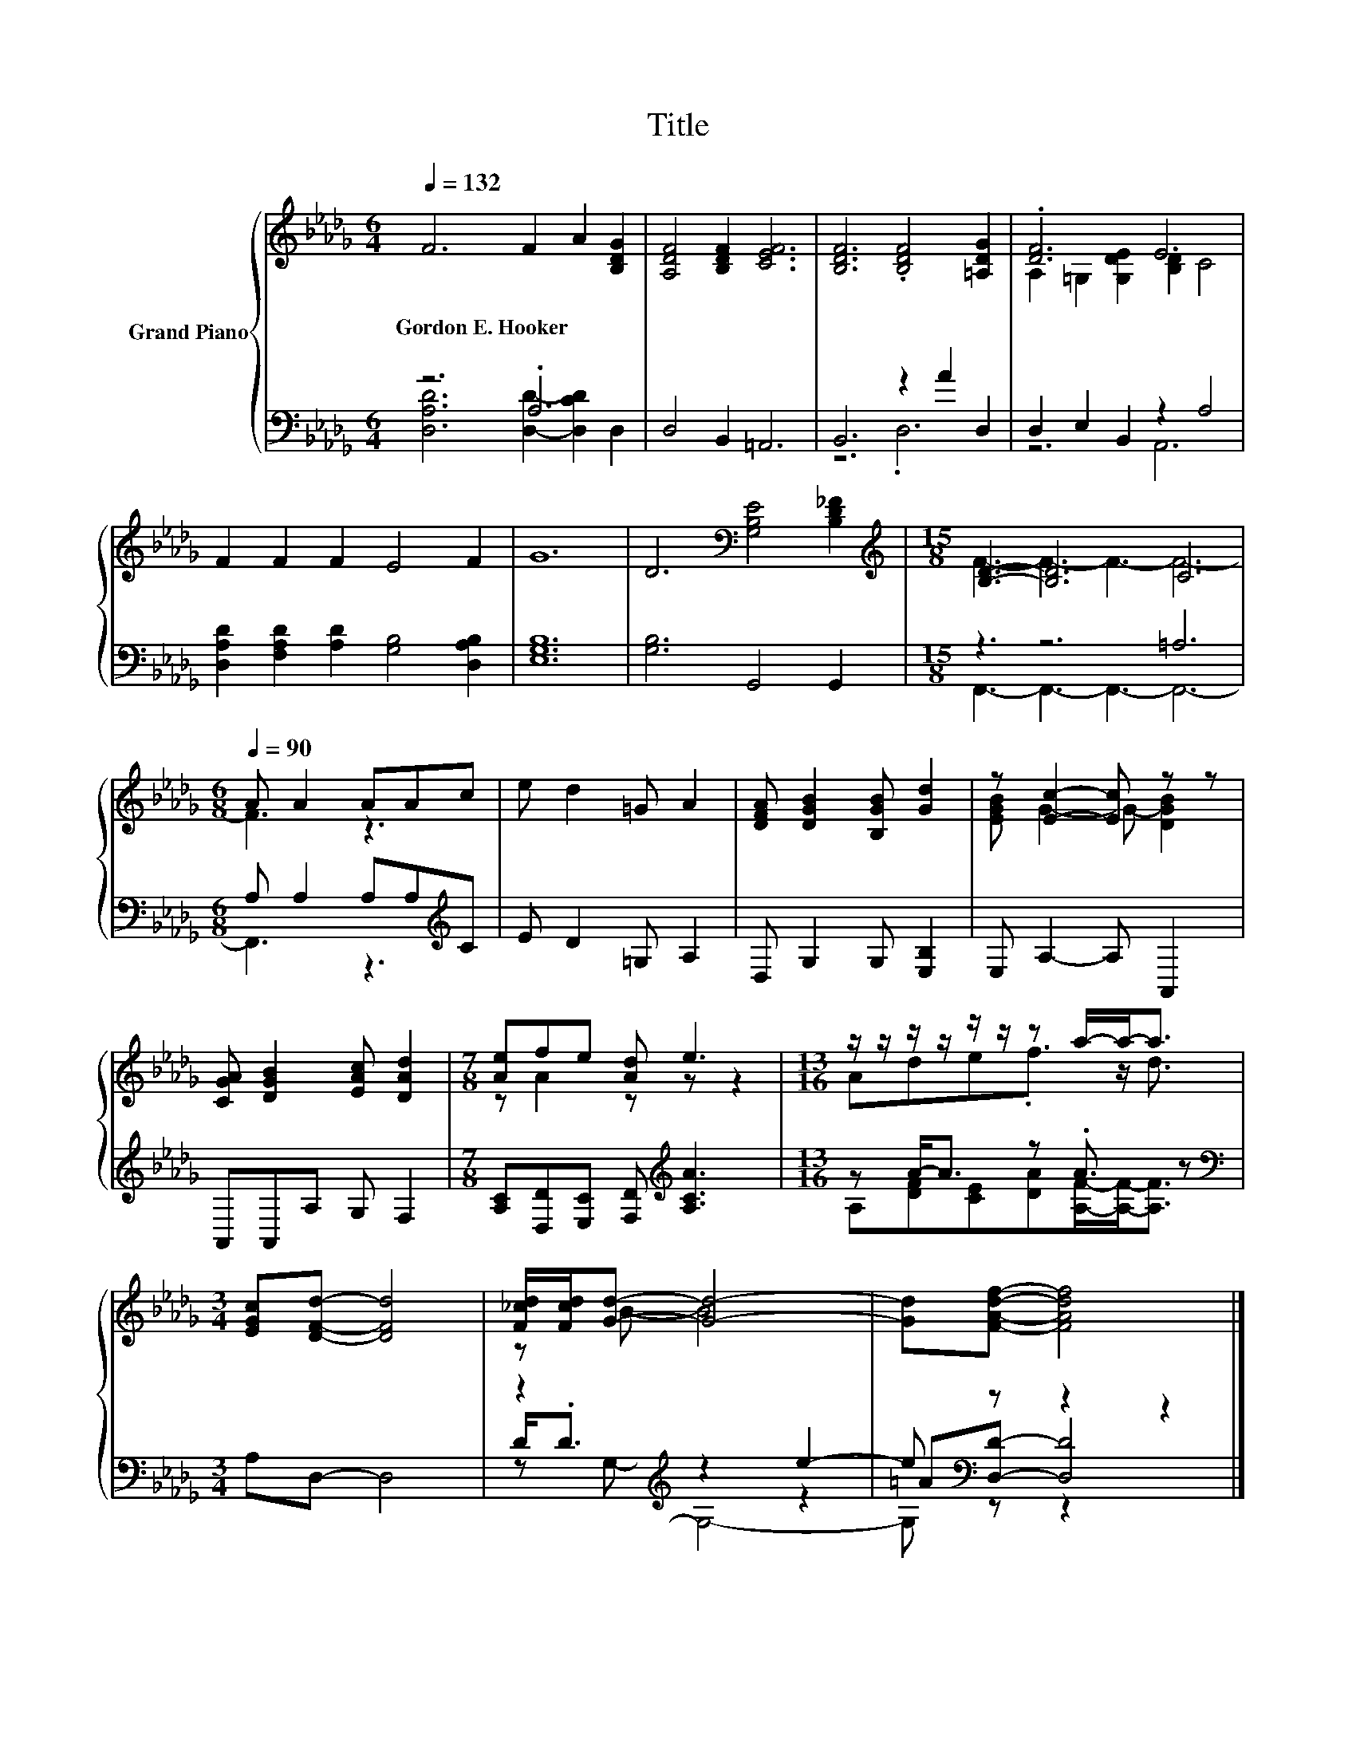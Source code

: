 X:1
T:Title
%%score { ( 1 4 ) | ( 2 3 5 ) }
L:1/8
Q:1/4=132
M:6/4
K:Db
V:1 treble nm="Grand Piano"
V:4 treble 
V:2 bass 
V:3 bass 
V:5 bass 
V:1
 F6 F2 A2 [B,DG]2 | [A,DF]4 [B,DF]2 [CEF]6 | [B,DF]6 .[B,DF]4 [=A,DG]2 | .[DF]6 E6 | %4
w: Gordon~E.~Hooker * * *||||
 F2 F2 F2 E4 F2 | G12 | D6[K:bass] [G,B,E]4 [B,D_F]2 |[M:15/8][K:treble] [B,D]3- [B,D]6 C6 | %8
w: ||||
[M:6/8][Q:1/4=90] A A2 AAc | e d2 =G A2 | [DFA] [DGB]2 [B,GB] [Gd]2 | z [Ec]2- [Ec] z z | %12
w: ||||
 [CGA] [DGB]2 [EAc] [DAd]2 |[M:7/8] [Ae]fe [Ad] e3 |[M:13/16] z/ z/ z/ z/ z/ z/ z a/-a-<a | %15
w: |||
[M:3/4] [EGc][DFd]- [DFd]4 | [F_cd]/[Fcd]/[Gd]- [Gd]4- | [Gd][FAdf]- [FAdf]4 |] %18
w: |||
V:2
 z6 .A,6 | D,4 B,,2 =A,,6 | B,,6 z2 A2 D,2 | D,2 E,2 B,,2 z2 A,4 | %4
 [D,A,D]2 [F,A,D]2 [A,D]2 [G,B,]4 [D,A,B,]2 | [E,G,B,]12 | [G,B,]6 G,,4 G,,2 |[M:15/8] z3 z6 =A,6 | %8
[M:6/8] A, A,2 A,A,[K:treble]C | E D2 =G, A,2 | D, G,2 G, [E,B,]2 | E, A,2- A, A,,2 | %12
 A,,A,,A, G, F,2 |[M:7/8] [A,C][D,D][E,C] [F,D][K:treble] [A,CA]3 |[M:13/16] z A-<A z .A3/2 z | %15
[M:3/4][K:bass] A,D,- D,4 | z2[K:treble] z2 e2- | e[K:bass] z z2 z2 |] %18
V:3
 [D,A,D]6 [D,D]2- [D,CD]2 D,2 | x12 | z6 .D,6 | z6 A,,6 | x12 | x12 | x12 | %7
[M:15/8] F,,3- F,,3- F,,3- F,,6- |[M:6/8] F,,3 z3[K:treble] | x6 | x6 | x6 | x6 | %13
[M:7/8] x4[K:treble] x3 |[M:13/16] A,[DF][CE][DA][A,F]/-[A,F]-<[A,F] |[M:3/4][K:bass] x6 | %16
 D<.D[K:treble] z2 z2 | =A[K:bass][D,D]- [D,D]4 |] %18
V:4
 x12 | x12 | x12 | A,2 =G,2 [G,DE]2 [B,D]2 C4 | x12 | x12 | x6[K:bass] x6 | %7
[M:15/8][K:treble] F3- F3- F3- F6- |[M:6/8] F3 z3 | x6 | x6 | [EGB] G2- G- [DGB]2 | x6 | %13
[M:7/8] z A2 z z z2 |[M:13/16] Ade.f3/2 z/ d3/2 |[M:3/4] x6 | z B- B4 | x6 |] %18
V:5
 x12 | x12 | x12 | x12 | x12 | x12 | x12 |[M:15/8] x15 |[M:6/8] x5[K:treble] x | x6 | x6 | x6 | %12
 x6 |[M:7/8] x4[K:treble] x3 |[M:13/16] x13/2 |[M:3/4][K:bass] x6 | z[K:treble] G,- G,4- | %17
 G,[K:bass] z z2 z2 |] %18


